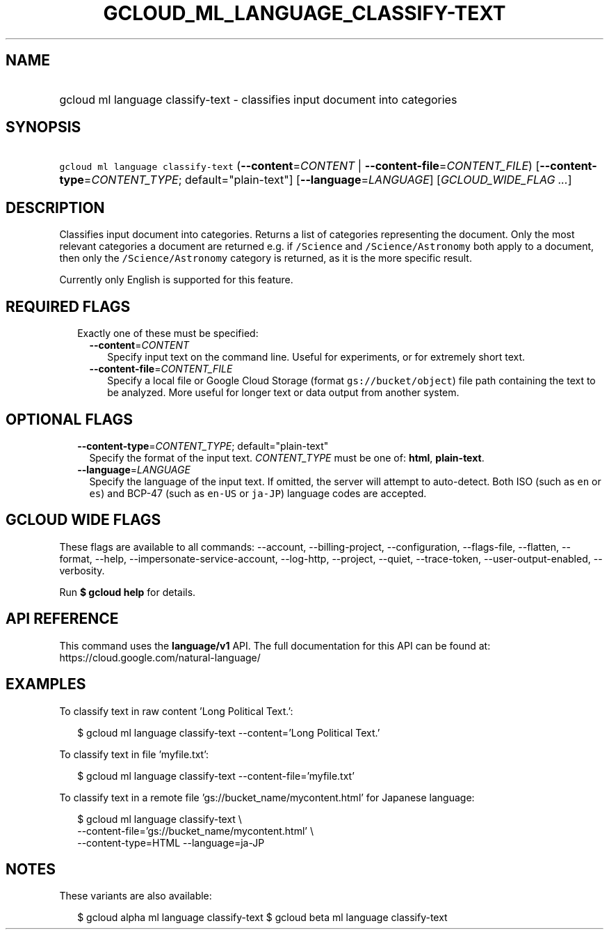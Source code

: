 
.TH "GCLOUD_ML_LANGUAGE_CLASSIFY\-TEXT" 1



.SH "NAME"
.HP
gcloud ml language classify\-text \- classifies input document into categories



.SH "SYNOPSIS"
.HP
\f5gcloud ml language classify\-text\fR (\fB\-\-content\fR=\fICONTENT\fR\ |\ \fB\-\-content\-file\fR=\fICONTENT_FILE\fR) [\fB\-\-content\-type\fR=\fICONTENT_TYPE\fR;\ default="plain\-text"] [\fB\-\-language\fR=\fILANGUAGE\fR] [\fIGCLOUD_WIDE_FLAG\ ...\fR]



.SH "DESCRIPTION"

Classifies input document into categories. Returns a list of categories
representing the document. Only the most relevant categories a document are
returned e.g. if \f5/Science\fR and \f5/Science/Astronomy\fR both apply to a
document, then only the \f5/Science/Astronomy\fR category is returned, as it is
the more specific result.

Currently only English is supported for this feature.



.SH "REQUIRED FLAGS"

.RS 2m
.TP 2m

Exactly one of these must be specified:

.RS 2m
.TP 2m
\fB\-\-content\fR=\fICONTENT\fR
Specify input text on the command line. Useful for experiments, or for extremely
short text.

.TP 2m
\fB\-\-content\-file\fR=\fICONTENT_FILE\fR
Specify a local file or Google Cloud Storage (format \f5gs://bucket/object\fR)
file path containing the text to be analyzed. More useful for longer text or
data output from another system.


.RE
.RE
.sp

.SH "OPTIONAL FLAGS"

.RS 2m
.TP 2m
\fB\-\-content\-type\fR=\fICONTENT_TYPE\fR; default="plain\-text"
Specify the format of the input text. \fICONTENT_TYPE\fR must be one of:
\fBhtml\fR, \fBplain\-text\fR.

.TP 2m
\fB\-\-language\fR=\fILANGUAGE\fR
Specify the language of the input text. If omitted, the server will attempt to
auto\-detect. Both ISO (such as \f5en\fR or \f5es\fR) and BCP\-47 (such as
\f5en\-US\fR or \f5ja\-JP\fR) language codes are accepted.


.RE
.sp

.SH "GCLOUD WIDE FLAGS"

These flags are available to all commands: \-\-account, \-\-billing\-project,
\-\-configuration, \-\-flags\-file, \-\-flatten, \-\-format, \-\-help,
\-\-impersonate\-service\-account, \-\-log\-http, \-\-project, \-\-quiet,
\-\-trace\-token, \-\-user\-output\-enabled, \-\-verbosity.

Run \fB$ gcloud help\fR for details.



.SH "API REFERENCE"

This command uses the \fBlanguage/v1\fR API. The full documentation for this API
can be found at: https://cloud.google.com/natural\-language/



.SH "EXAMPLES"

To classify text in raw content 'Long Political Text.':

.RS 2m
$ gcloud ml language classify\-text \-\-content='Long Political Text.'
.RE

To classify text in file 'myfile.txt':

.RS 2m
$ gcloud ml language classify\-text \-\-content\-file='myfile.txt'
.RE

To classify text in a remote file 'gs://bucket_name/mycontent.html' for Japanese
language:

.RS 2m
$ gcloud ml language classify\-text \e
    \-\-content\-file='gs://bucket_name/mycontent.html' \e
    \-\-content\-type=HTML  \-\-language=ja\-JP
.RE



.SH "NOTES"

These variants are also available:

.RS 2m
$ gcloud alpha ml language classify\-text
$ gcloud beta ml language classify\-text
.RE

